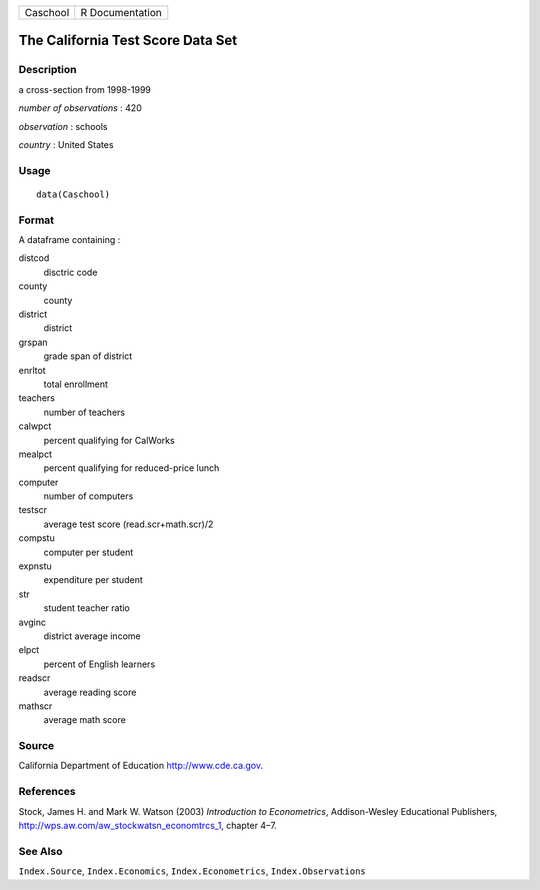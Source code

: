 +------------+-------------------+
| Caschool   | R Documentation   |
+------------+-------------------+

The California Test Score Data Set
----------------------------------

Description
~~~~~~~~~~~

a cross-section from 1998-1999

*number of observations* : 420

*observation* : schools

*country* : United States

Usage
~~~~~

::

    data(Caschool)

Format
~~~~~~

A dataframe containing :

distcod
    disctric code

county
    county

district
    district

grspan
    grade span of district

enrltot
    total enrollment

teachers
    number of teachers

calwpct
    percent qualifying for CalWorks

mealpct
    percent qualifying for reduced-price lunch

computer
    number of computers

testscr
    average test score (read.scr+math.scr)/2

compstu
    computer per student

expnstu
    expenditure per student

str
    student teacher ratio

avginc
    district average income

elpct
    percent of English learners

readscr
    average reading score

mathscr
    average math score

Source
~~~~~~

California Department of Education
`http://www.cde.ca.gov <http://www.cde.ca.gov>`_.

References
~~~~~~~~~~

Stock, James H. and Mark W. Watson (2003) *Introduction to
Econometrics*, Addison-Wesley Educational Publishers,
`http://wps.aw.com/aw\_stockwatsn\_economtrcs\_1 <http://wps.aw.com/aw_stockwatsn_economtrcs_1>`_,
chapter 4–7.

See Also
~~~~~~~~

``Index.Source``, ``Index.Economics``, ``Index.Econometrics``,
``Index.Observations``
